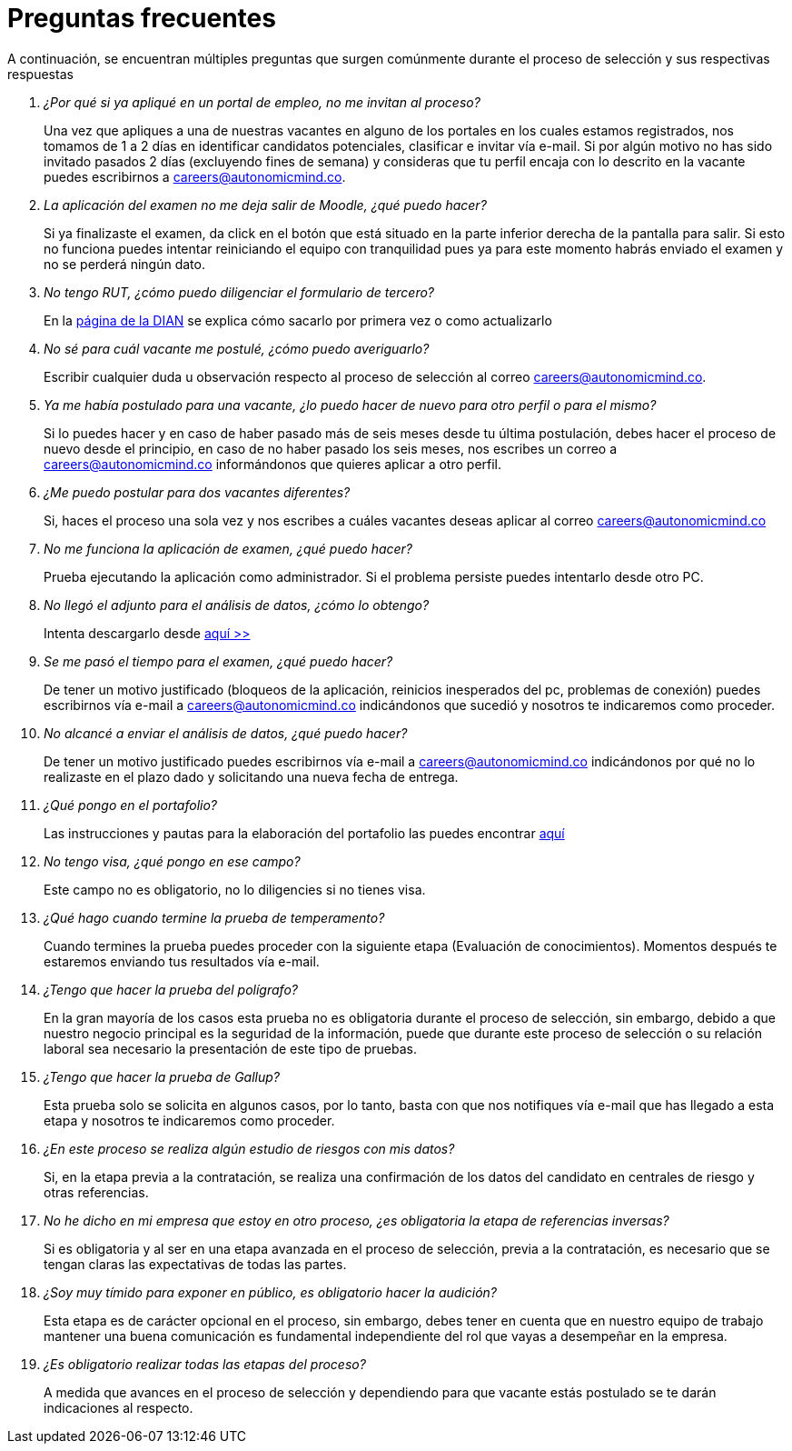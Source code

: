 :slug: empleos/faq/
:category: empleos
:description: La siguiente página tiene como objetivo informar a los interesados en ser parte del equipo de trabajo de FLUID sobre el proceso de selección realizado. En esta sección respondemos a las preguntas más frecuentes de nuestros candidatos en proceso de selección.
:keywords: FLUID, FAQ, Preguntas, Frecuentes, Empleos, Selección.
:translate: careers/faq/

= Preguntas frecuentes

A continuación, se encuentran múltiples preguntas que surgen comúnmente durante el proceso de selección y sus respectivas respuestas

[qanda]
¿Por qué si ya apliqué en un portal de empleo, no me invitan al proceso?::
	Una vez que apliques a una de nuestras vacantes en alguno de los portales en los cuales estamos registrados, nos tomamos de 1 a 2 días en identificar candidatos potenciales, clasificar e invitar vía e-mail. Si por algún motivo no has sido invitado pasados 2 días (excluyendo fines de semana) y consideras que tu perfil encaja con lo descrito en la vacante puedes escribirnos a careers@autonomicmind.co.

La aplicación del examen no me deja salir de Moodle, ¿qué puedo hacer?::
	Si ya finalizaste el examen, da click en el botón que está situado en la parte inferior derecha de la pantalla para salir. Si esto no funciona puedes intentar reiniciando el equipo con tranquilidad pues ya para este momento habrás enviado el examen y no se perderá ningún dato.

No tengo RUT, ¿cómo puedo diligenciar el formulario de tercero?::
	En la link:http://www.dian.gov.co/contenidos/servicios/rut.html[página de la DIAN] se explica cómo sacarlo por primera vez o como actualizarlo

No sé para cuál vacante me postulé, ¿cómo puedo averiguarlo?::
	Escribir cualquier duda u observación respecto al proceso de selección al correo careers@autonomicmind.co.

Ya me había postulado para una vacante, ¿lo puedo hacer de nuevo para otro perfil o para el mismo?::
	Si lo puedes hacer y en caso de haber pasado más de seis meses desde tu última postulación, debes hacer el proceso de nuevo desde el principio, en caso de no haber pasado los seis meses, nos escribes un correo a careers@autonomicmind.co informándonos que quieres aplicar a otro perfil.

¿Me puedo postular para dos vacantes diferentes?::
	Si, haces el proceso una sola vez y nos escribes a cuáles vacantes deseas aplicar al correo careers@autonomicmind.co

No me funciona la aplicación de examen, ¿qué puedo hacer?::
	Prueba ejecutando la aplicación como administrador. Si el problema persiste puedes intentarlo desde otro PC.

No llegó el adjunto para el análisis de datos, ¿cómo lo obtengo?::
	Intenta descargarlo desde [button]#link:../retos-no-tecnicos/hallazgos-open-data.tar.bz2[aquí >>]#

Se me pasó el tiempo para el examen, ¿qué puedo hacer?::
	De tener un motivo justificado (bloqueos de la aplicación, reinicios inesperados del pc, problemas de conexión) puedes escribirnos vía e-mail a careers@autonomicmind.co indicándonos que sucedió y nosotros te indicaremos como proceder.

No alcancé a enviar el análisis de datos, ¿qué puedo hacer?::
	De tener un motivo justificado puedes escribirnos vía e-mail a careers@autonomicmind.co indicándonos por qué no lo realizaste en el plazo dado y solicitando una nueva fecha de entrega.

¿Qué pongo en el portafolio?::
	Las instrucciones y pautas para la elaboración del portafolio las puedes encontrar link:../portafolio/[aquí]

No tengo visa, ¿qué pongo en ese campo?::
	Este campo no es obligatorio, no lo diligencies si no tienes visa.

¿Qué hago cuando termine la prueba de temperamento?::
	Cuando termines la prueba puedes proceder con la siguiente etapa (Evaluación de conocimientos). Momentos después te estaremos enviando tus resultados vía e-mail.

¿Tengo que hacer la prueba del polígrafo?::
	En la gran mayoría de los casos esta prueba no es obligatoria durante el proceso de selección, sin embargo, debido a que nuestro negocio principal es la seguridad de la información, puede que durante este proceso de selección o su relación laboral sea necesario la presentación de este tipo de pruebas.

¿Tengo que hacer la prueba de Gallup?::
	Esta prueba solo se solicita en algunos casos, por lo tanto, basta con que nos notifiques vía e-mail que has llegado a esta etapa y nosotros te indicaremos como proceder.

¿En este proceso se realiza algún estudio de riesgos con mis datos?::
	Si, en la etapa previa a la contratación, se realiza una confirmación de los datos del candidato en centrales de riesgo y otras referencias.

No he dicho en mi empresa que estoy en otro proceso, ¿es obligatoria la etapa de referencias inversas?::
	Si es obligatoria y al ser en una etapa avanzada en el proceso de selección, previa a la contratación, es necesario que se tengan claras las expectativas de todas las partes.

¿Soy muy tímido para exponer en público, es obligatorio hacer la audición?::
	Esta etapa es de carácter opcional en el proceso, sin embargo, debes tener en cuenta que en nuestro equipo de trabajo mantener una buena comunicación es fundamental independiente del rol que vayas a desempeñar en la empresa.

¿Es obligatorio realizar todas las etapas del proceso?::
	A medida que avances en el proceso de selección y dependiendo para que vacante estás postulado se te darán indicaciones al respecto.
